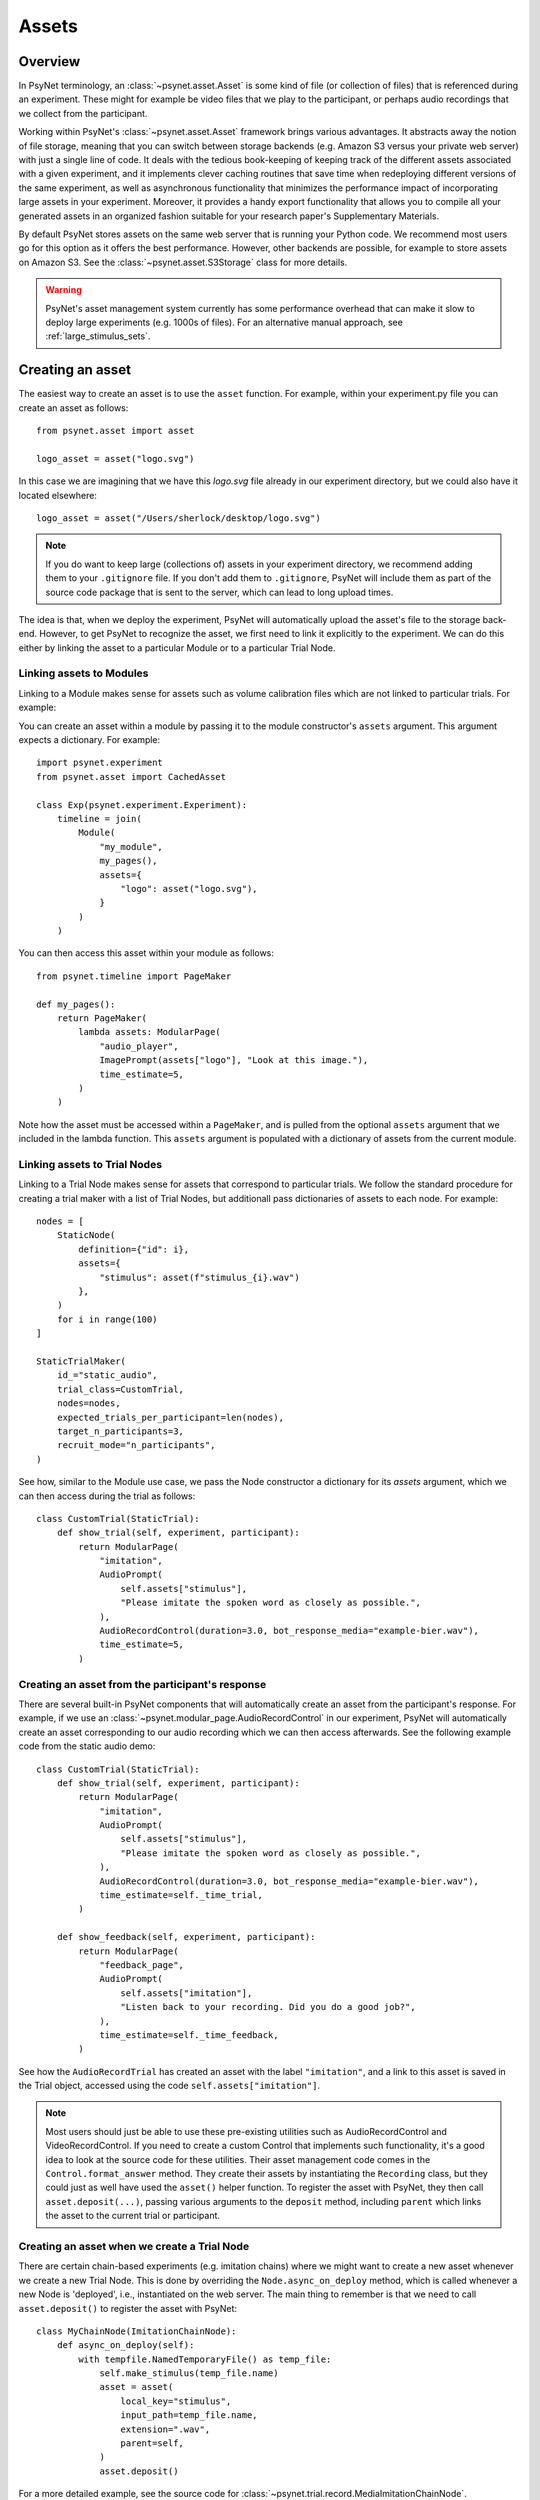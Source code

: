 ======
Assets
======

Overview
--------

In PsyNet terminology, an :class:`~psynet.asset.Asset` is some kind of file (or collection of files) that
is referenced during an experiment. These might for example be video files that we play
to the participant, or perhaps audio recordings that we collect from the participant.

Working within PsyNet's :class:`~psynet.asset.Asset` framework brings various advantages. It abstracts away
the notion of file storage, meaning that you can switch between storage backends
(e.g. Amazon S3 versus your private web server) with just a single line of code.
It deals with the tedious book-keeping of keeping track of the different assets
associated with a given experiment, and it implements clever caching routines that
save time when redeploying different versions of the same experiment, as well as
asynchronous functionality that minimizes the performance impact of incorporating
large assets in your experiment. Moreover, it provides a handy export functionality
that allows you to compile all your generated assets in an organized fashion
suitable for your research paper's Supplementary Materials.

By default PsyNet stores assets on the same web server that is running your Python code.
We recommend most users go for this option as it offers the best performance.
However, other backends are possible, for example to store assets on Amazon S3.
See the :class:`~psynet.asset.S3Storage` class for more details.

.. warning::
    PsyNet's asset management system currently has some performance overhead that can make it slow
    to deploy large experiments (e.g. 1000s of files). For an alternative manual approach, see
    :ref:`large_stimulus_sets`.

Creating an asset
-----------------

The easiest way to create an asset is to use the ``asset`` function.
For example, within your experiment.py file you can create an asset as follows:

::

    from psynet.asset import asset

    logo_asset = asset("logo.svg")

In this case we are imagining that we have this `logo.svg` file already in our experiment directory,
but we could also have it located elsewhere:

::

    logo_asset = asset("/Users/sherlock/desktop/logo.svg")

.. note::
    If you do want to keep large (collections of) assets in your experiment directory,
    we recommend adding them to your ``.gitignore`` file. If you don't add them to ``.gitignore``,
    PsyNet will include them as part of the source code package that is sent to the server,
    which can lead to long upload times.


The idea is that, when we deploy the experiment, PsyNet will automatically upload the asset's file to
the storage back-end. However, to get PsyNet to recognize the asset, we first need to link it explicitly to the experiment.
We can do this either by linking the asset to a particular Module or to a particular Trial Node.

Linking assets to Modules
^^^^^^^^^^^^^^^^^^^^^^^^^

Linking to a Module makes sense for assets such as volume calibration files which are not linked to particular trials.
For example:

You can create an asset within a module by passing it to the module constructor's
``assets`` argument. This argument expects a dictionary. For example:

::

    import psynet.experiment
    from psynet.asset import CachedAsset

    class Exp(psynet.experiment.Experiment):
        timeline = join(
            Module(
                "my_module",
                my_pages(),
                assets={
                    "logo": asset("logo.svg"),
                }
            )
        )

You can then access this asset within your module as follows:

::

    from psynet.timeline import PageMaker

    def my_pages():
        return PageMaker(
            lambda assets: ModularPage(
                "audio_player",
                ImagePrompt(assets["logo"], "Look at this image."),
                time_estimate=5,
            )
        )

Note how the asset must be accessed within a ``PageMaker``,
and is pulled from the optional ``assets`` argument that we included
in the lambda function. This ``assets`` argument is populated with a dictionary
of assets from the current module.

Linking assets to Trial Nodes
^^^^^^^^^^^^^^^^^^^^^^^^^^^^^

Linking to a Trial Node makes sense for assets that correspond to particular trials.
We follow the standard procedure for creating a trial maker with a list of Trial Nodes,
but additionall pass dictionaries of assets to each node. For example:

::

    nodes = [
        StaticNode(
            definition={"id": i},
            assets={
                "stimulus": asset(f"stimulus_{i}.wav")
            },
        )
        for i in range(100)
    ]

    StaticTrialMaker(
        id_="static_audio",
        trial_class=CustomTrial,
        nodes=nodes,
        expected_trials_per_participant=len(nodes),
        target_n_participants=3,
        recruit_mode="n_participants",
    )

See how, similar to the Module use case, we pass the Node constructor a dictionary
for its `assets` argument, which we can then access during the trial as follows:

::

    class CustomTrial(StaticTrial):
        def show_trial(self, experiment, participant):
            return ModularPage(
                "imitation",
                AudioPrompt(
                    self.assets["stimulus"],
                    "Please imitate the spoken word as closely as possible.",
                ),
                AudioRecordControl(duration=3.0, bot_response_media="example-bier.wav"),
                time_estimate=5,
            )

Creating an asset from the participant's response
^^^^^^^^^^^^^^^^^^^^^^^^^^^^^^^^^^^^^^^^^^^^^^^^^

There are several built-in PsyNet components that will automatically create
an asset from the participant's response. For example,
if we use an :class:`~psynet.modular_page.AudioRecordControl` in our experiment,
PsyNet will automatically create an asset corresponding to our audio recording
which we can then access afterwards. See the following example code from
the static audio demo:

::

    class CustomTrial(StaticTrial):
        def show_trial(self, experiment, participant):
            return ModularPage(
                "imitation",
                AudioPrompt(
                    self.assets["stimulus"],
                    "Please imitate the spoken word as closely as possible.",
                ),
                AudioRecordControl(duration=3.0, bot_response_media="example-bier.wav"),
                time_estimate=self._time_trial,
            )

        def show_feedback(self, experiment, participant):
            return ModularPage(
                "feedback_page",
                AudioPrompt(
                    self.assets["imitation"],
                    "Listen back to your recording. Did you do a good job?",
                ),
                time_estimate=self._time_feedback,
            )

See how the ``AudioRecordTrial`` has created an asset with the label ``"imitation"``,
and a link to this asset is saved in the Trial object, accessed using the code
``self.assets["imitation"]``.

.. note::
    Most users should just be able to use these pre-existing utilities such as AudioRecordControl
    and VideoRecordControl. If you need to create a custom Control that implements such functionality,
    it's a good idea to look at the source code for these utilities.
    Their asset management code comes in the ``Control.format_answer`` method.
    They create their assets by instantiating the ``Recording`` class, but they could just as well
    have used the ``asset()`` helper function. To register the asset with PsyNet, they then call
    ``asset.deposit(...)``, passing various arguments to the ``deposit`` method, including ``parent``
    which links the asset to the current trial or participant.


Creating an asset when we create a Trial Node
^^^^^^^^^^^^^^^^^^^^^^^^^^^^^^^^^^^^^^^^^^^^^

There are certain chain-based experiments (e.g. imitation chains) where we might want to create
a new asset whenever we create a new Trial Node.
This is done by overriding the ``Node.async_on_deploy`` method, which is called whenever a new Node is 'deployed',
i.e., instantiated on the web server. The main thing to remember is that we need to call ``asset.deposit()``
to register the asset with PsyNet:

::

    class MyChainNode(ImitationChainNode):
        def async_on_deploy(self):
            with tempfile.NamedTemporaryFile() as temp_file:
                self.make_stimulus(temp_file.name)
                asset = asset(
                    local_key="stimulus",
                    input_path=temp_file.name,
                    extension=".wav",
                    parent=self,
                )
                asset.deposit()

For a more detailed example, see the source code for
:class:`~psynet.trial.record.MediaImitationChainNode`.


Creating an asset when we create a Trial
^^^^^^^^^^^^^^^^^^^^^^^^^^^^^^^^^^^^^^^^

By default, PsyNet Trials inherit their definitions from the Trial Nodes that
created them. However, sometimes we add some additional manipulations to this definition,
for example adding a randomization component. We typically do this by overriding the
:meth:`~psynet.trial.main.Trial.finalize_definition` method.
At this point, we may then want to generate a new asset that reflects this updated
definition. This can be done as follows (source code from the third 'static audio'
demo):

::

    class CustomTrial(StaticTrial):
        def finalize_definition(self, definition, experiment, participant):
            definition["parameter"] = random.uniform(-100, 100)
            self.add_assets(
                {
                    "stimulus": OnDemandAsset(
                        function=synth_stimulus,
                        extension=".wav",
                    )
                }
            )
            return definition

For a more detailed example, see the source code for the third 'static audio' demo.


Accessing assets
----------------

Assets are often associated with particular database assets.
The following statements are all legitimate ways to access assets:

::

    participant.assets
    module.assets
    node.assets
    trial.assets

These `assets` attributes all take the form of dictionaries. This means that
you can access particular assets using keys that identify the relationship of that
asset to that object. For example, you might write ``trial.assets["stimulus"]``
to access the stimulus for a trial, and ``trial.assets["response"]`` to access
the response. Importantly, the same asset can have different keys for different items;
an asset might be the response for one trial and then the stimulus for another trial.
See the examples above for particular use cases.


Exporting assets
----------------

It is not strictly necessary to export your assets once you've run an experiment.
By default, PsyNet organizes your storage back-end in a sensible hierarchy
so that you can easily look up assets generated from a given historic experiment
deployment. However, there are some limitations of working with this format:

- The file names often contain obfuscation components for security purposes,
  for example ``config_variables__abfe4815-f038-4a47-b59d-8c462d3d5b28.txt``,
  which are ugly to retain in the long term.
- Cached files won't be included in the experiment directory, so if you want
  to construct a full set of your experiment's assets for your research paper's
  Supplementary Materials, you'll have to do some extra work digging those out
  from elsewhere in your storage back-end.

PsyNet therefore provides an additional workflow for exporting assets.
This workflow is accessed via the standard ``psynet export`` command
that is responsible for exporting the database contents once an experiment is finished.
The current default behaviour is to export assets
that are not marked as cached (because such assets typically correspond to pregenerated stimuli)
and not generated using functions (because such assets can typically be generated on demand).
To export more liberally, you can set ``--assets all`` to export all assets.
You can alternatively set ``--assets none`` to export none.

.. warning::
    The ``psynet export`` workflow for exporting assets is still somewhat basic,
    and not optimized well for large experiments. In such cases, it might be better
    to export with ``--assets none`` and then manually download the assets you need
    from the storage back-end. If you are using an SSH server, you can do this using the
    ``scp`` command, for example:

    ::

        scp -r \
            user@server.org:~/psynet-data/assets/experiments/my-experiment__mode=live__launch=2023-04-20--06-35-58 \
            ~/Downloads/my-experiment-assets

    If you are unfamiliar with the ``scp`` command, you can read more about it
    `here <https://linux.die.net/man/1/scp>`_.

    If you are using S3 storage, you can download the assets using the ``aws s3 cp`` command.
    for example:

    ::

        aws s3 cp s3://bucket-name/path/to/assets . --recursive


Notes for advanced users
------------------------

Types of assets
^^^^^^^^^^^^^^^

Under the hood, PsyNet uses different classes to organize the functionality of different kinds of assets.

1. An :class:`~psynet.asset.ExperimentAsset` is an asset that is specific to the current experiment
deployment. This would typically mean assets that are generated *during the course*
of the experiment, for example recordings from a singer, or stimuli generated on the basis of
participant responses.

2. A :class:`~psynet.asset.CachedAsset` is an asset that is reused over multiple experiment
deployments. The classic use of a ``CachedAsset`` would be to represent some kind of stimulus
that is pre-defined in advance of experiment launch. In the standard case, the :class:`~psynet.asset.CachedAsset`
refers to a file on the local computer that is uploaded to a remote server on deployment.

3. An :class:`~psynet.asset.ExternalAsset` is an asset that is not managed by PsyNet. This would typically mean
some kind of file that is hosted on a remote web server and is accessible by a URL. We don't generally recommend
using these unless it's really necessary.

It's also worth knowing about a few special cases of these asset types.

- An :class:`~psynet.asset.ExternalS3Asset` is a special type of :class:`~psynet.asset.ExternalAsset`
  that is stored in an Amazon Web Services S3 bucket.

- A :class:`~psynet.asset.CachedFunctionAsset` is a special type of :class:`~psynet.asset.CachedAsset`
  where the source is not a file on the computer, but rather a function responsible for generating
  such a file. This means that you can write your stimulus generation code transparently as part
  of your experiment code.

- A :class:`~psynet.asset.OnDemandAsset` is like a :class:`~psynet.asset.CachedFunctionAsset`
  but has no caching at all; instead, the file is (re)generated on demand whenever it is requested
  from the front-end. This is suitable for files that can be generated very quickly.

Inheriting assets
^^^^^^^^^^^^^^^^^

Sometimes we run an experiment that produces some assets (e.g. audio recordings from
our participants), and we then want to follow up that experiment with another
experiment that uses those assets (e.g. to produce some kind of validation ratings).
PsyNet provides a helper class for these situations called
:class:`~psynet.asset.InheritedAssets`.
This class allows you to inherit assets from a previously exported experiment
and use them in your new experiment. See the class documentation for details.
